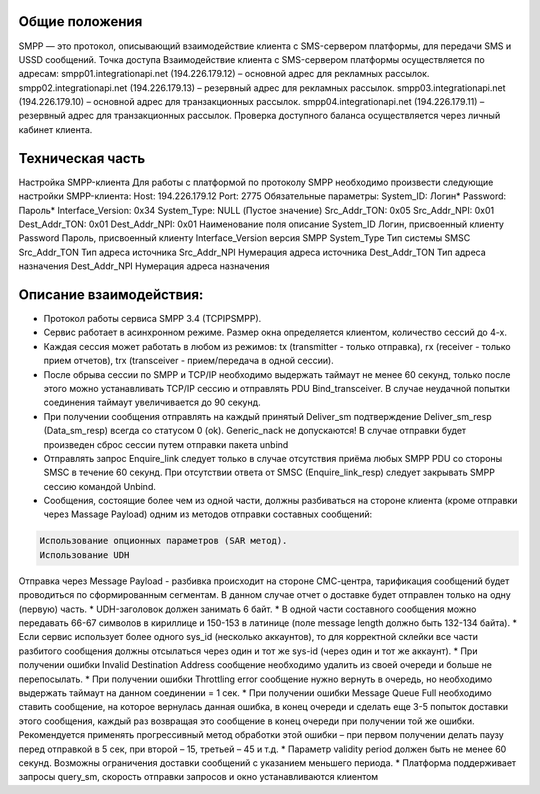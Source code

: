 Общие положения
---------------
SMPP — это протокол, описывающий взаимодействие клиента с SMS-сервером платформы, для передачи SMS и USSD сообщений.
Точка доступа
Взаимодействие клиента с SMS-сервером платформы осуществляется по адресам:
smpp01.integrationapi.net (194.226.179.12) – основной адрес для рекламных рассылок.
smpp02.integrationapi.net (194.226.179.13) – резервный адрес для рекламных рассылок.
smpp03.integrationapi.net (194.226.179.10) – основной адрес для транзакционных рассылок.
smpp04.integrationapi.net (194.226.179.11) – резервный адрес для транзакционных рассылок.
Проверка доступного баланса осуществляется через личный кабинет клиента.

Техническая часть
-----------------
Настройка SMPP-клиента
Для работы с платформой по протоколу SMPP необходимо произвести следующие настройки SMPP-клиента:
Host: 194.226.179.12 Port: 2775
Обязательные параметры:
System_ID: Логин*
Password: Пароль*
Interface_Version: 0x34
System_Type: NULL (Пустое значение)
Src_Addr_TON: 0x05
Src_Addr_NPI: 0x01
Dest_Addr_TON: 0x01
Dest_Addr_NPI: 0x01
Наименование поля описание
System_ID Логин, присвоенный клиенту
Password Пароль, присвоенный клиенту
Interface_Version версия SMPP
System_Type Тип системы SMSC
Src_Addr_TON Тип адреса источника
Src_Addr_NPI Нумерация адреса источника
Dest_Addr_TON Тип адреса назначения
Dest_Addr_NPI Нумерация адреса назначения

Описание взаимодействия:
-----------------------
* Протокол работы сервиса SMPP 3.4 (TCP\IP\SMPP).
* Сервис работает в асинхронном режиме. Размер окна определяется клиентом, количество сессий до 4-х.
* Каждая сессия может работать в любом из режимов: tx (transmitter - только отправка), rx (receiver - только прием отчетов), trx (transceiver - прием/передача в одной сессии).
* После обрыва сессии по SMPP и TCP/IP необходимо выдержать таймаут не менее 60 секунд, только после этого можно устанавливать TCP/IP сессию и отправлять PDU Bind_transceiver. В случае неудачной попытки соединения таймаут увеличивается до 90 секунд.
* При получении сообщения отправлять на каждый принятый Deliver_sm подтверждение Deliver_sm_resp (Data_sm_resp) всегда со статусом 0 (ok). Generic_nack не допускаются! В случае отправки будет произведен сброс сессии путем отправки пакета unbind
* Отправлять запрос Enquire_link следует только в случае отсутствия приёма любых SMPP PDU со стороны SMSC в течение 60 секунд. При отсутствии ответа от SMSC (Enquire_link_resp) следует закрывать SMPP сессию командой Unbind.
* Сообщения, состоящие более чем из одной части, должны разбиваться на стороне клиента (кроме отправки через Massage Payload) одним из методов отправки составных сообщений:

.. code-block:: json

    Использование опционных параметров (SAR метод).
    Использование UDH
    

Отправка через Message Payload - разбивка происходит на стороне СМС-центра, тарификация сообщений будет проводиться по сформированным сегментам. В данном случае отчет о доставке будет отправлен только на одну (первую) часть.
* UDH-заголовок должен занимать 6 байт.
* В одной части составного сообщения можно передавать 66-67 символов в кириллице и 150-153 в латинице (поле message length должно быть 132-134 байта).
* Если сервис использует более одного sys_id (несколько аккаунтов), то для корректной склейки все части разбитого сообщения должны отсылаться через один и тот же sys-id (через один и тот же аккаунт).
* При получении ошибки Invalid Destination Address сообщение необходимо удалить из своей очереди и больше не перепосылать.
* При получении ошибки Throttling error сообщение нужно вернуть в очередь, но необходимо выдержать таймаут на данном соединении = 1 сек.
* При получении ошибки Message Queue Full необходимо ставить сообщение, на которое вернулась данная ошибка, в конец очереди и сделать еще 3-5 попыток доставки этого сообщения, каждый раз возвращая это сообщение в конец очереди при получении той же ошибки. Рекомендуется применять прогрессивный метод обработки этой ошибки – при первом получении делать паузу перед отправкой в 5 сек, при второй – 15, третьей – 45 и т.д.
* Параметр validity period должен быть не менее 60 секунд. Возможны ограничения доставки сообщений с указанием меньшего периода.
* Платформа поддерживает запросы query_sm, скорость отправки запросов и окно устанавливаются клиентом 
